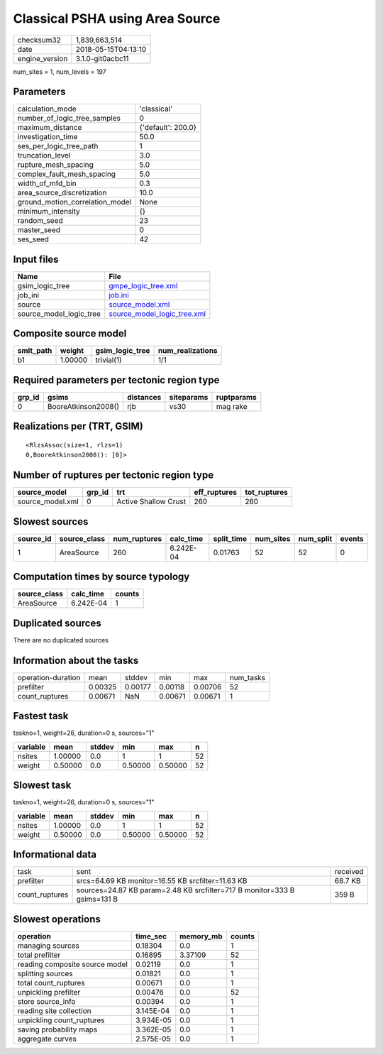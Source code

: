 Classical PSHA using Area Source
================================

============== ===================
checksum32     1,839,663,514      
date           2018-05-15T04:13:10
engine_version 3.1.0-git0acbc11   
============== ===================

num_sites = 1, num_levels = 197

Parameters
----------
=============================== ==================
calculation_mode                'classical'       
number_of_logic_tree_samples    0                 
maximum_distance                {'default': 200.0}
investigation_time              50.0              
ses_per_logic_tree_path         1                 
truncation_level                3.0               
rupture_mesh_spacing            5.0               
complex_fault_mesh_spacing      5.0               
width_of_mfd_bin                0.3               
area_source_discretization      10.0              
ground_motion_correlation_model None              
minimum_intensity               {}                
random_seed                     23                
master_seed                     0                 
ses_seed                        42                
=============================== ==================

Input files
-----------
======================= ============================================================
Name                    File                                                        
======================= ============================================================
gsim_logic_tree         `gmpe_logic_tree.xml <gmpe_logic_tree.xml>`_                
job_ini                 `job.ini <job.ini>`_                                        
source                  `source_model.xml <source_model.xml>`_                      
source_model_logic_tree `source_model_logic_tree.xml <source_model_logic_tree.xml>`_
======================= ============================================================

Composite source model
----------------------
========= ======= =============== ================
smlt_path weight  gsim_logic_tree num_realizations
========= ======= =============== ================
b1        1.00000 trivial(1)      1/1             
========= ======= =============== ================

Required parameters per tectonic region type
--------------------------------------------
====== =================== ========= ========== ==========
grp_id gsims               distances siteparams ruptparams
====== =================== ========= ========== ==========
0      BooreAtkinson2008() rjb       vs30       mag rake  
====== =================== ========= ========== ==========

Realizations per (TRT, GSIM)
----------------------------

::

  <RlzsAssoc(size=1, rlzs=1)
  0,BooreAtkinson2008(): [0]>

Number of ruptures per tectonic region type
-------------------------------------------
================ ====== ==================== ============ ============
source_model     grp_id trt                  eff_ruptures tot_ruptures
================ ====== ==================== ============ ============
source_model.xml 0      Active Shallow Crust 260          260         
================ ====== ==================== ============ ============

Slowest sources
---------------
========= ============ ============ ========= ========== ========= ========= ======
source_id source_class num_ruptures calc_time split_time num_sites num_split events
========= ============ ============ ========= ========== ========= ========= ======
1         AreaSource   260          6.242E-04 0.01763    52        52        0     
========= ============ ============ ========= ========== ========= ========= ======

Computation times by source typology
------------------------------------
============ ========= ======
source_class calc_time counts
============ ========= ======
AreaSource   6.242E-04 1     
============ ========= ======

Duplicated sources
------------------
There are no duplicated sources

Information about the tasks
---------------------------
================== ======= ======= ======= ======= =========
operation-duration mean    stddev  min     max     num_tasks
prefilter          0.00325 0.00177 0.00118 0.00706 52       
count_ruptures     0.00671 NaN     0.00671 0.00671 1        
================== ======= ======= ======= ======= =========

Fastest task
------------
taskno=1, weight=26, duration=0 s, sources="1"

======== ======= ====== ======= ======= ==
variable mean    stddev min     max     n 
======== ======= ====== ======= ======= ==
nsites   1.00000 0.0    1       1       52
weight   0.50000 0.0    0.50000 0.50000 52
======== ======= ====== ======= ======= ==

Slowest task
------------
taskno=1, weight=26, duration=0 s, sources="1"

======== ======= ====== ======= ======= ==
variable mean    stddev min     max     n 
======== ======= ====== ======= ======= ==
nsites   1.00000 0.0    1       1       52
weight   0.50000 0.0    0.50000 0.50000 52
======== ======= ====== ======= ======= ==

Informational data
------------------
============== ======================================================================== ========
task           sent                                                                     received
prefilter      srcs=64.69 KB monitor=16.55 KB srcfilter=11.63 KB                        68.7 KB 
count_ruptures sources=24.87 KB param=2.48 KB srcfilter=717 B monitor=333 B gsims=131 B 359 B   
============== ======================================================================== ========

Slowest operations
------------------
============================== ========= ========= ======
operation                      time_sec  memory_mb counts
============================== ========= ========= ======
managing sources               0.18304   0.0       1     
total prefilter                0.16895   3.37109   52    
reading composite source model 0.02119   0.0       1     
splitting sources              0.01821   0.0       1     
total count_ruptures           0.00671   0.0       1     
unpickling prefilter           0.00476   0.0       52    
store source_info              0.00394   0.0       1     
reading site collection        3.145E-04 0.0       1     
unpickling count_ruptures      3.934E-05 0.0       1     
saving probability maps        3.362E-05 0.0       1     
aggregate curves               2.575E-05 0.0       1     
============================== ========= ========= ======
